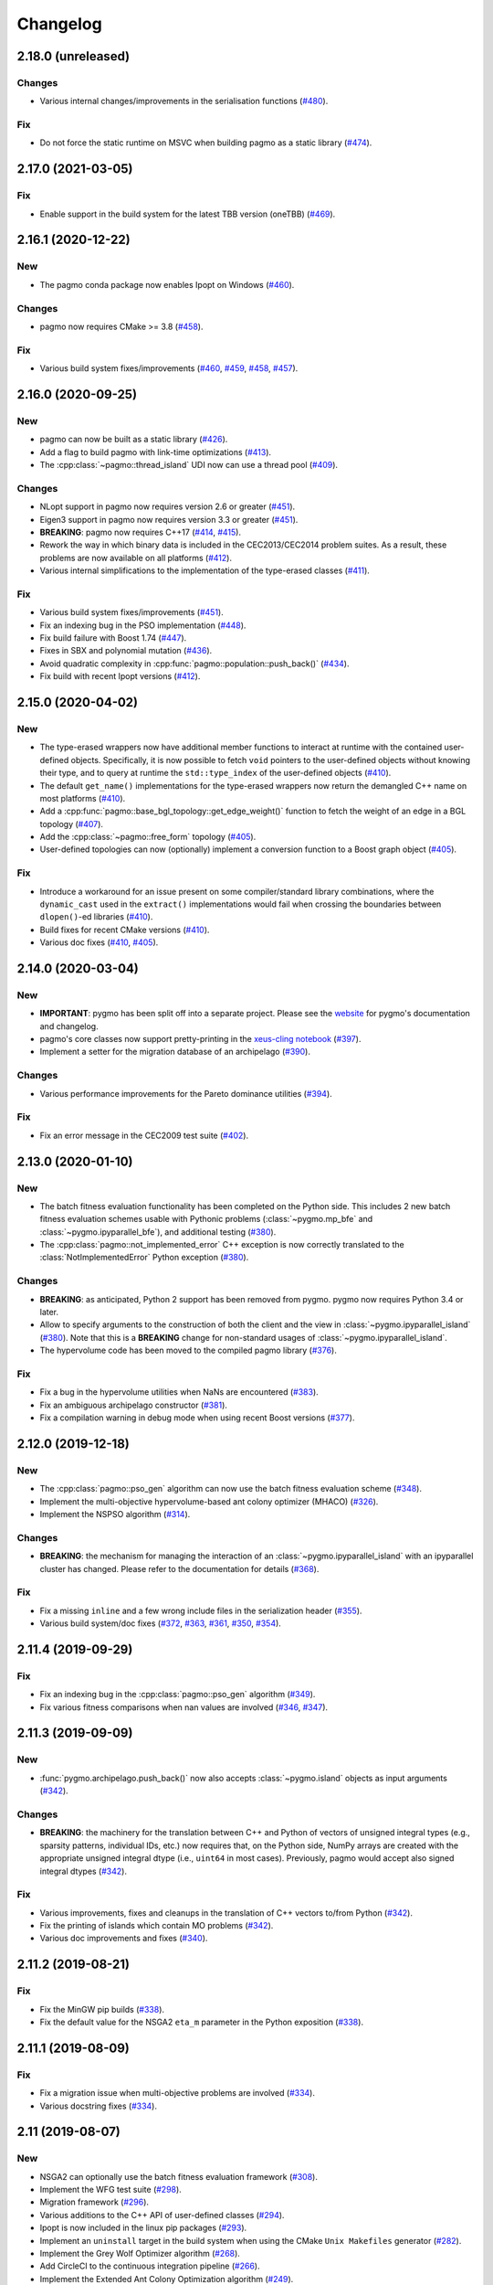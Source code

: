 .. _changelog:

Changelog
=========

2.18.0 (unreleased)
-------------------

Changes
~~~~~~~

- Various internal changes/improvements in the
  serialisation functions
  (`#480 <https://github.com/esa/pagmo2/pull/480>`__).

Fix
~~~

- Do not force the static runtime on MSVC when building pagmo
  as a static library
  (`#474 <https://github.com/esa/pagmo2/pull/474>`__).

2.17.0 (2021-03-05)
-------------------

Fix
~~~

- Enable support in the build system for the latest
  TBB version (oneTBB)
  (`#469 <https://github.com/esa/pagmo2/pull/469>`__).

2.16.1 (2020-12-22)
-------------------

New
~~~

- The pagmo conda package now enables Ipopt on Windows
  (`#460 <https://github.com/esa/pagmo2/pull/460>`__).

Changes
~~~~~~~

- pagmo now requires CMake >= 3.8
  (`#458 <https://github.com/esa/pagmo2/pull/458>`__).

Fix
~~~

- Various build system fixes/improvements
  (`#460 <https://github.com/esa/pagmo2/pull/460>`__,
  `#459 <https://github.com/esa/pagmo2/pull/459>`__,
  `#458 <https://github.com/esa/pagmo2/pull/458>`__,
  `#457 <https://github.com/esa/pagmo2/pull/457>`__).

2.16.0 (2020-09-25)
-------------------

New
~~~

- pagmo can now be built as a static library
  (`#426 <https://github.com/esa/pagmo2/pull/426>`__).

- Add a flag to build pagmo with link-time optimizations
  (`#413 <https://github.com/esa/pagmo2/pull/413>`__).

- The :cpp:class:`~pagmo::thread_island` UDI now can use
  a thread pool
  (`#409 <https://github.com/esa/pagmo2/pull/409>`__).

Changes
~~~~~~~

- NLopt support in pagmo now requires version 2.6 or greater
  (`#451 <https://github.com/esa/pagmo2/pull/451>`__).

- Eigen3 support in pagmo now requires version 3.3 or greater
  (`#451 <https://github.com/esa/pagmo2/pull/451>`__).

- **BREAKING**: pagmo now requires C++17
  (`#414 <https://github.com/esa/pagmo2/pull/414>`__,
  `#415 <https://github.com/esa/pagmo2/pull/415>`__).

- Rework the way in which binary data is included in the
  CEC2013/CEC2014 problem suites. As a result, these problems
  are now available on all platforms
  (`#412 <https://github.com/esa/pagmo2/pull/412>`__).

- Various internal simplifications to the implementation
  of the type-erased classes
  (`#411 <https://github.com/esa/pagmo2/pull/411>`__).

Fix
~~~

- Various build system fixes/improvements
  (`#451 <https://github.com/esa/pagmo2/pull/451>`__).

- Fix an indexing bug in the PSO implementation
  (`#448 <https://github.com/esa/pagmo2/pull/448>`__).

- Fix build failure with Boost 1.74
  (`#447 <https://github.com/esa/pagmo2/pull/447>`__).

- Fixes in SBX and polynomial mutation
  (`#436 <https://github.com/esa/pagmo2/pull/436>`__).

- Avoid quadratic complexity
  in :cpp:func:`pagmo::population::push_back()`
  (`#434 <https://github.com/esa/pagmo2/pull/434>`__).

- Fix build with recent Ipopt versions
  (`#412 <https://github.com/esa/pagmo2/pull/412>`__).

2.15.0 (2020-04-02)
-------------------

New
~~~

- The type-erased wrappers now have additional member functions
  to interact at runtime with the contained user-defined objects.
  Specifically, it is now possible to fetch ``void`` pointers to the
  user-defined objects without knowing their type, and to query
  at runtime the ``std::type_index`` of the user-defined objects
  (`#410 <https://github.com/esa/pagmo2/pull/410>`__).

- The default ``get_name()`` implementations for the type-erased
  wrappers now return the demangled C++ name on most platforms
  (`#410 <https://github.com/esa/pagmo2/pull/410>`__).

- Add a :cpp:func:`pagmo::base_bgl_topology::get_edge_weight()`
  function to fetch the weight of an edge in a BGL topology
  (`#407 <https://github.com/esa/pagmo2/pull/407>`__).

- Add the :cpp:class:`~pagmo::free_form` topology
  (`#405 <https://github.com/esa/pagmo2/pull/405>`__).

- User-defined topologies can now (optionally) implement
  a conversion function to a Boost graph object
  (`#405 <https://github.com/esa/pagmo2/pull/405>`__).

Fix
~~~

- Introduce a workaround for an issue present on some
  compiler/standard library combinations, where
  the ``dynamic_cast`` used in the ``extract()``
  implementations would fail when crossing the boundaries
  between ``dlopen()``-ed libraries
  (`#410 <https://github.com/esa/pagmo2/pull/410>`__).

- Build fixes for recent CMake versions
  (`#410 <https://github.com/esa/pagmo2/pull/410>`__).

- Various doc fixes
  (`#410 <https://github.com/esa/pagmo2/pull/410>`__,
  `#405 <https://github.com/esa/pagmo2/pull/405>`__).

2.14.0 (2020-03-04)
-------------------

New
~~~

- **IMPORTANT**: pygmo has been split off into
  a separate project. Please see the
  `website <https://github.com/esa/pygmo2>`__
  for pygmo's documentation and changelog.

- pagmo's core classes now support pretty-printing in the
  `xeus-cling notebook <https://github.com/jupyter-xeus/xeus-cling>`__
  (`#397 <https://github.com/esa/pagmo2/pull/397>`__).

- Implement a setter for the migration database
  of an archipelago
  (`#390 <https://github.com/esa/pagmo2/pull/390>`__).

Changes
~~~~~~~

- Various performance improvements for the
  Pareto dominance utilities
  (`#394 <https://github.com/esa/pagmo2/pull/394>`__).

Fix
~~~

- Fix an error message in the CEC2009 test suite
  (`#402 <https://github.com/esa/pagmo2/pull/402>`__).

2.13.0 (2020-01-10)
-------------------

New
~~~

- The batch fitness evaluation functionality has been completed
  on the Python side. This includes 2 new batch fitness evaluation
  schemes usable with Pythonic problems
  (:class:`~pygmo.mp_bfe` and :class:`~pygmo.ipyparallel_bfe`),
  and additional testing
  (`#380 <https://github.com/esa/pagmo2/pull/380>`__).

- The :cpp:class:`pagmo::not_implemented_error` C++ exception
  is now correctly translated to the :class:`NotImplementedError`
  Python exception
  (`#380 <https://github.com/esa/pagmo2/pull/380>`__).

Changes
~~~~~~~

- **BREAKING**: as anticipated, Python 2 support has been
  removed from pygmo. pygmo now requires Python 3.4
  or later.

- Allow to specify arguments to the construction of both
  the client and the view in :class:`~pygmo.ipyparallel_island`
  (`#380 <https://github.com/esa/pagmo2/pull/380>`__).
  Note that this is a **BREAKING** change for non-standard
  usages of :class:`~pygmo.ipyparallel_island`.

- The hypervolume code has been moved to the compiled
  pagmo library
  (`#376 <https://github.com/esa/pagmo2/pull/376>`__).

Fix
~~~

- Fix a bug in the hypervolume utilities when
  NaNs are encountered
  (`#383 <https://github.com/esa/pagmo2/pull/383>`__).

- Fix an ambiguous archipelago constructor
  (`#381 <https://github.com/esa/pagmo2/pull/381>`__).

- Fix a compilation warning in debug mode when using
  recent Boost versions
  (`#377 <https://github.com/esa/pagmo2/pull/377>`__).

2.12.0 (2019-12-18)
-------------------

New
~~~

- The :cpp:class:`pagmo::pso_gen` algorithm can now use the
  batch fitness evaluation scheme
  (`#348 <https://github.com/esa/pagmo2/pull/348>`__).

- Implement the multi-objective hypervolume-based
  ant colony optimizer (MHACO)
  (`#326 <https://github.com/esa/pagmo2/pull/326>`__).

- Implement the NSPSO algorithm
  (`#314 <https://github.com/esa/pagmo2/pull/314>`__).

Changes
~~~~~~~

- **BREAKING**: the mechanism for managing the
  interaction of an :class:`~pygmo.ipyparallel_island`
  with an ipyparallel cluster has changed. Please refer
  to the documentation for details
  (`#368 <https://github.com/esa/pagmo2/pull/368>`__).

Fix
~~~

- Fix a missing ``inline`` and a few wrong include files in the
  serialization header
  (`#355 <https://github.com/esa/pagmo2/pull/355>`__).

- Various build system/doc fixes
  (`#372 <https://github.com/esa/pagmo2/pull/372>`__,
  `#363 <https://github.com/esa/pagmo2/pull/363>`__,
  `#361 <https://github.com/esa/pagmo2/pull/361>`__,
  `#350 <https://github.com/esa/pagmo2/pull/350>`__,
  `#354 <https://github.com/esa/pagmo2/pull/354>`__).

2.11.4 (2019-09-29)
-------------------

Fix
~~~

- Fix an indexing bug in the :cpp:class:`pagmo::pso_gen` algorithm
  (`#349 <https://github.com/esa/pagmo2/pull/349>`__).

- Fix various fitness comparisons when nan values are involved
  (`#346 <https://github.com/esa/pagmo2/pull/346>`__,
  `#347 <https://github.com/esa/pagmo2/pull/347>`__).

2.11.3 (2019-09-09)
-------------------

New
~~~

- :func:`pygmo.archipelago.push_back()` now also accepts :class:`~pygmo.island`
  objects as input arguments (`#342 <https://github.com/esa/pagmo2/pull/342>`__).

Changes
~~~~~~~

- **BREAKING**: the machinery for the translation between C++ and Python
  of vectors of unsigned integral types (e.g., sparsity patterns, individual
  IDs, etc.) now requires that, on the Python side, NumPy arrays are created
  with the appropriate unsigned integral dtype (i.e., ``uint64`` in most
  cases). Previously, pagmo would accept also signed integral dtypes
  (`#342 <https://github.com/esa/pagmo2/pull/342>`__).

Fix
~~~

- Various improvements, fixes and cleanups in the translation of
  C++ vectors to/from Python
  (`#342 <https://github.com/esa/pagmo2/pull/342>`__).

- Fix the printing of islands which contain MO problems
  (`#342 <https://github.com/esa/pagmo2/pull/342>`__).

- Various doc improvements and fixes (`#340 <https://github.com/esa/pagmo2/pull/340>`__).

2.11.2 (2019-08-21)
-------------------

Fix
~~~

- Fix the MinGW pip builds (`#338 <https://github.com/esa/pagmo2/pull/338>`__).

- Fix the default value for the NSGA2 ``eta_m`` parameter in the Python exposition (`#338 <https://github.com/esa/pagmo2/pull/338>`__).

2.11.1 (2019-08-09)
-------------------

Fix
~~~

- Fix a migration issue when multi-objective problems are involved (`#334 <https://github.com/esa/pagmo2/pull/334>`__).

- Various docstring fixes (`#334 <https://github.com/esa/pagmo2/pull/334>`__).

2.11 (2019-08-07)
-----------------

New
~~~

- NSGA2 can optionally use the batch fitness evaluation framework
  (`#308 <https://github.com/esa/pagmo2/pull/308>`__).

- Implement the WFG test suite
  (`#298 <https://github.com/esa/pagmo2/pull/298>`__).

- Migration framework
  (`#296 <https://github.com/esa/pagmo2/pull/296>`__).

- Various additions to the C++ API of user-defined classes
  (`#294 <https://github.com/esa/pagmo2/pull/294>`__).

- Ipopt is now included in the linux pip packages (`#293 <https://github.com/esa/pagmo2/pull/293>`__).

- Implement an ``uninstall`` target in the build system when using the CMake
  ``Unix Makefiles`` generator (`#282 <https://github.com/esa/pagmo2/pull/282>`__).

- Implement the Grey Wolf Optimizer algorithm (`#268 <https://github.com/esa/pagmo2/pull/268>`__).

- Add CircleCI to the continuous integration pipeline (`#266 <https://github.com/esa/pagmo2/pull/266>`__).

- Implement the Extended Ant Colony Optimization algorithm (`#249 <https://github.com/esa/pagmo2/pull/249>`__).

- Implement the Lennard-Jones and Golomb ruler problems (`#247 <https://github.com/esa/pagmo2/pull/247>`__).

- Batch fitness evaluation framework (`#226 <https://github.com/esa/pagmo2/pull/226>`__).

Changes
~~~~~~~

- Various improvements to the MinGW pip packages: the toolchain
  and the dependencies have
  been updated, support for Python 3.7 has been added (`#292 <https://github.com/esa/pagmo2/pull/292>`__).

- **BREAKING**: unconditionally disable the CEC2013/CEC2014 problem suites on
  OSX and MinGW, as they cause build
  issues (`#266 <https://github.com/esa/pagmo2/pull/266>`__, `#292 <https://github.com/esa/pagmo2/pull/292>`__).

- **BREAKING**: the serialization backend was switched from the
  Cereal library to the Boost.serialization library. This change has
  no consequences
  for Python users, nor for C++ users who use pagmo's CMake machinery.
  For those C++ users who don't use CMake,
  this means that in order to use pagmo it is now necessary to link
  to the Boost.serialization library (`#278 <https://github.com/esa/pagmo2/pull/278>`__).

- **BREAKING**: pagmo is not any more a header-only library, it has now
  a compiled component. This change has no consequences
  for Python users, nor for C++ users who use pagmo's CMake machinery.
  For those C++ users who don't use CMake,
  this means that in order to use pagmo it is now necessary to link
  to a compiled library (`#278 <https://github.com/esa/pagmo2/pull/278>`__).

- Various performance improvements in the :cpp:class:`~pagmo::population` API (`#250 <https://github.com/esa/pagmo2/pull/250>`__).

- **BREAKING**: :class:`pygmo.problem` and :class:`pygmo.algorithm`
  cannot be used as UDPs and UDAs any more.
  This change makes the behaviour of pygmo consistent with the behaviour of pagmo (`#248 <https://github.com/esa/pagmo2/pull/248>`__).

Fix
~~~

- Fix a bug in pygmo's plotting utils (`#330 <https://github.com/esa/pagmo2/pull/330>`__).

- Fix a bug in PSO's error handling (`#323 <https://github.com/esa/pagmo2/pull/323>`__).

- Fix a bug in MOEA/D when ``m_neighbours<2`` (`#320 <https://github.com/esa/pagmo2/pull/320>`__).

- Fix type mismatches in the constrained/MO utils (`#315 <https://github.com/esa/pagmo2/pull/315>`__).

- Fix a potential deadlock when setting/getting an island's
  population/algorithm (`#309 <https://github.com/esa/pagmo2/pull/309>`__).

- Fix a build failure when pagmo is configured without Eigen3 (`#281 <https://github.com/esa/pagmo2/pull/281>`__).

- Fix a build failure in the Ipopt algorithm wrapper when using the Debian/Ubuntu Ipopt packages (`#266 <https://github.com/esa/pagmo2/pull/266>`__).

- Fix a few test suite build failures in debug mode when using recent Clang versions (`#266 <https://github.com/esa/pagmo2/pull/266>`__).

- Fix the behaviour of NSGA2 and MOEAD when the problem has equal lower/upper bounds (`#244 <https://github.com/esa/pagmo2/pull/244>`__).

- Various documentation, build system and unit testing fixes/improvements (`#243 <https://github.com/esa/pagmo2/pull/243>`__,
  `#245 <https://github.com/esa/pagmo2/pull/245>`__, `#248 <https://github.com/esa/pagmo2/pull/248>`__,
  `#257 <https://github.com/esa/pagmo2/pull/257>`__, `#262 <https://github.com/esa/pagmo2/pull/262>`__,
  `#265 <https://github.com/esa/pagmo2/pull/265>`__, `#266 <https://github.com/esa/pagmo2/pull/266>`__,
  `#279 <https://github.com/esa/pagmo2/pull/279>`__, `#287 <https://github.com/esa/pagmo2/pull/287>`__,
  `#288 <https://github.com/esa/pagmo2/pull/288>`__, `#327 <https://github.com/esa/pagmo2/pull/327>`__,
  `#328 <https://github.com/esa/pagmo2/pull/328>`__).

- The :cpp:class:`~pagmo::fork_island` UDI now properly cleans up zombie processes (`#242 <https://github.com/esa/pagmo2/pull/242>`__).

2.10 (2019-01-02)
-----------------

New
~~~

- Enable the ``py27m`` build variant for the manylinux packages (`#239 <https://github.com/esa/pagmo2/pull/239>`__).

- It is now possible to select a serialization backend other than cloudpickle. The other available
  backends are the standard :mod:`pickle` module and `dill <https://pypi.org/project/dill/>`__
  (`#229 <https://github.com/esa/pagmo2/pull/229>`__).

- The Python multiprocessing island :class:`~pygmo.mp_island` can now optionally spawn a new process for each
  evolution, rather than using a process pool (`#221 <https://github.com/esa/pagmo2/pull/221>`__).

- Python user-defined classes can now be extracted from their type-erased containers using the
  Python :class:`object` type (`#219 <https://github.com/esa/pagmo2/pull/219>`__). This allows extraction
  without knowing the exact type of the object being extracted.

Fix
~~~

- Avoid linking pygmo to the Python library on OSX with clang. This may fix the ``Fatal Python error: take_gil: NULL tstate``
  errors which are occasionally reported by users (`#230 <https://github.com/esa/pagmo2/pull/230>`__).

- Correct the detection of the Boost libraries' version in the build system (`#230 <https://github.com/esa/pagmo2/pull/230>`__).

- The Python multiprocessing island :class:`~pygmo.mp_island` should now be more robust with respect
  to serialization errors in problems/algorithms (`#229 <https://github.com/esa/pagmo2/pull/229>`__).

- Tentative fix for a pygmo build failure in Cygwin (`#221 <https://github.com/esa/pagmo2/pull/221>`__).

- Various documentation fixes and enhancements (`#217 <https://github.com/esa/pagmo2/pull/217>`__, `#218 <https://github.com/esa/pagmo2/pull/218>`__,
  `#220 <https://github.com/esa/pagmo2/pull/220>`__, `#221 <https://github.com/esa/pagmo2/pull/221>`__).

2.9 (2018-08-31)
----------------

New
~~~

- Implement the UDI extraction functionality for :cpp:class:`~pagmo::island` (`#207 <https://github.com/esa/pagmo2/pull/207>`__).

- Implement the :cpp:class:`~pagmo::fork_island` UDI (`#205 <https://github.com/esa/pagmo2/pull/205>`__).

- pip pygmo package for Python 3.7 (Linux) (`#196 <https://github.com/esa/pagmo2/pull/196>`__).

- Implement the :class:`~pygmo.decorator_problem` Python meta-problem (`#195 <https://github.com/esa/pagmo2/pull/195>`__).

- Various documentation additions (`#194 <https://github.com/esa/pagmo2/pull/194>`__).

Changes
~~~~~~~

- The build system now respects the ``CMAKE_CXX_STANDARD`` CMake setting (`#207 <https://github.com/esa/pagmo2/pull/207>`__).

- Ensure that, in :cpp:class:`~pagmo::thread_island`, the algorithm used for the evolution replaces the original algorithm
  at the end of the evolution (`#203 <https://github.com/esa/pagmo2/pull/203>`__).

- The pip pygmo package for Python 3.4 (Linux) has been dropped (`#196 <https://github.com/esa/pagmo2/pull/196>`__).

Fix
~~~

- Fix a missing ``inline`` specifier (`#206 <https://github.com/esa/pagmo2/pull/206>`__).

- Fix a bunch of missing includes in ``pagmo.hpp`` (`#202 <https://github.com/esa/pagmo2/pull/202>`__).

- Fixes for compiler warnings in GCC 8 (`#197 <https://github.com/esa/pagmo2/pull/197>`__).

- Various documentation, build system and CI fixes and enhancements (`#195 <https://github.com/esa/pagmo2/pull/195>`__,
  `#196 <https://github.com/esa/pagmo2/pull/196>`__, `#204 <https://github.com/esa/pagmo2/pull/204>`__,
  `#205 <https://github.com/esa/pagmo2/pull/205>`__, `#207 <https://github.com/esa/pagmo2/pull/207>`__).

2.8 (2018-07-12)
----------------

New
~~~

- Implement the CEC2014 problem suite (`#188 <https://github.com/esa/pagmo2/pull/188>`__, `#189 <https://github.com/esa/pagmo2/pull/189>`__).

- It is now possible to explicitly shut down the process pool of :class:`~pygmo.mp_island` (`#187 <https://github.com/esa/pagmo2/pull/187>`__).

- Start using intersphinx in the documentation (used at the moment for hyperlinking to the Python online documentation)
  (`#187 <https://github.com/esa/pagmo2/pull/187>`__).

- The constraints' tolerances for a problem can now be set via a scalar in pygmo (`#185 <https://github.com/esa/pagmo2/pull/185>`__).

Changes
~~~~~~~

- Update the copyright date to 2018 (`#190 <https://github.com/esa/pagmo2/pull/190>`__).

- **BREAKING**: user-defined islands in Python must now return the algorithm object used for the evolution in addition
  to the evolved population (`#186 <https://github.com/esa/pagmo2/pull/186>`__). This change ensures that the state of
  an algorithm executed on a pythonic island is now correctly propagated back to the original algorithm object at the end of
  an evolution.

Fix
~~~

- Fix a compilation failure involving the IHS algorithm (`#192 <https://github.com/esa/pagmo2/pull/192>`__).

- Fix a bug in the Python exposition of the DE algorithm (`#183 <https://github.com/esa/pagmo2/pull/183>`__).

- Various documentation and CI fixes and improvements (`#183 <https://github.com/esa/pagmo2/pull/183>`__,
  `#185 <https://github.com/esa/pagmo2/pull/185>`__, `#190 <https://github.com/esa/pagmo2/pull/190>`__,
  `#191 <https://github.com/esa/pagmo2/pull/191>`__).

2.7 (2018-04-13)
----------------

New
~~~

- Implement the particle swarm optimization generational (GPSO) algorithm (`#161 <https://github.com/esa/pagmo2/pull/161>`__).

- Implement the exponential natural evolution strategies (xNES) algorithm (`#142 <https://github.com/esa/pagmo2/pull/142>`__).

- Implement the improved harmony search (IHS) algorithm (`#141 <https://github.com/esa/pagmo2/pull/141>`__).

Changes
~~~~~~~

- Update pygmo's dependencies in the manylinux builds to the latest versions
  (`#144 <https://github.com/esa/pagmo2/pull/144>`__).

2.6 (2017-11-18)
----------------

Fix
~~~

- Fix a bug in NSGA2 when the bounds of the problem contain negative values (`#139 <https://github.com/esa/pagmo2/pull/139>`__).

- Various documentation fixes and improvements (`#139 <https://github.com/esa/pagmo2/pull/139>`__).

2.5 (2017-11-12)
----------------

Fix
~~~

- Fix meta-problems not forwarding the integer dimension (`#134 <https://github.com/esa/pagmo2/pull/134>`__).

- Various continuous integration fixes (`#134 <https://github.com/esa/pagmo2/pull/134>`__,
  `#136 <https://github.com/esa/pagmo2/pull/136>`__).

- Various build fixes for recent GCC versions (`#129 <https://github.com/esa/pagmo2/pull/129>`__).

- Various documentation fixes and improvements (`#121 <https://github.com/esa/pagmo2/pull/121>`__).

2.4 (2017-06-09)
----------------

New
~~~

- Initial release of the pagmo/pygmo C++ software-development kit (SDK). The purpose of the SDK is to make the process
  of writing C++ extensions for pagmo/pygmo as easy as possible. The SDK is a beta-quality feature at this time,
  and it is lightly documented - no tutorials are available yet. Please come to the `gitter channel <https://gitter.im/pagmo2/Lobby>`__
  and ask there if you are interested in it (`#110 <https://github.com/esa/pagmo2/pull/110>`__).

- Improve support for integer and mixed integer optimization (`#115 <https://github.com/esa/pagmo2/pull/115>`__).

Changes
~~~~~~~

- pygmo now depends on pagmo, and it is now effectively a separate package. That is, in order to compile and install pygmo from
  source, you will need first to install the pagmo C++ headers. Users of pip/conda are **not** affected by this change (as
  pip and conda manage dependencies automatically).

- **BREAKING**: as a consequence of the overhaul of (mixed) integer programming support in pagmo, the problem's integer part is no
  longer available as an argument when constructing algorithms such as :cpp:class:`pagmo::sga` and :cpp:class:`pagmo::nsga2`, it
  must instead be specified in the definition of the UDP via the optional ``get_nix()`` method.

Fix
~~~

- Fix a bug in the plotting submodule (`#118 <https://github.com/esa/pagmo2/pull/118>`__).

- Various documentation fixes and improvements.

2.3 (2017-05-19)
----------------

Changes
~~~~~~~

- Move from dill to cloudpickle as a serialization backend. This fixes various serialization issues reported in
  `#106 <https://github.com/esa/pagmo2/issues/106>`__.

Fix
~~~

- Various documentation fixes and improvements (`#103 <https://github.com/esa/pagmo2/pull/103>`__,
  `#104 <https://github.com/esa/pagmo2/pull/104>`__, `#107 <https://github.com/esa/pagmo2/pull/107>`__).

2.2 (2017-05-12)
----------------

New
~~~

- New tutorials (Schwefel and constrained problems) `(#91) <https://github.com/esa/pagmo2/pull/91>`__.

- Add support for `Ipopt <https://projects.coin-or.org/Ipopt>`__ `(#92) <https://github.com/esa/pagmo2/pull/92>`__.

- Implement the simple genetic algorithm (SGA) `(#93) <https://github.com/esa/pagmo2/pull/93>`__.

Changes
~~~~~~~

- Rename, fix and improve the implementation of various archipelago-related methods
  `(#94) <https://github.com/esa/pagmo2/issues/94>`__.

- Remove the use of atomic counters in the problem `(#79) <https://github.com/esa/pagmo2/issues/79>`__.

Fix
~~~

- Various documentation fixes/improvements, headers sanitization, etc.
